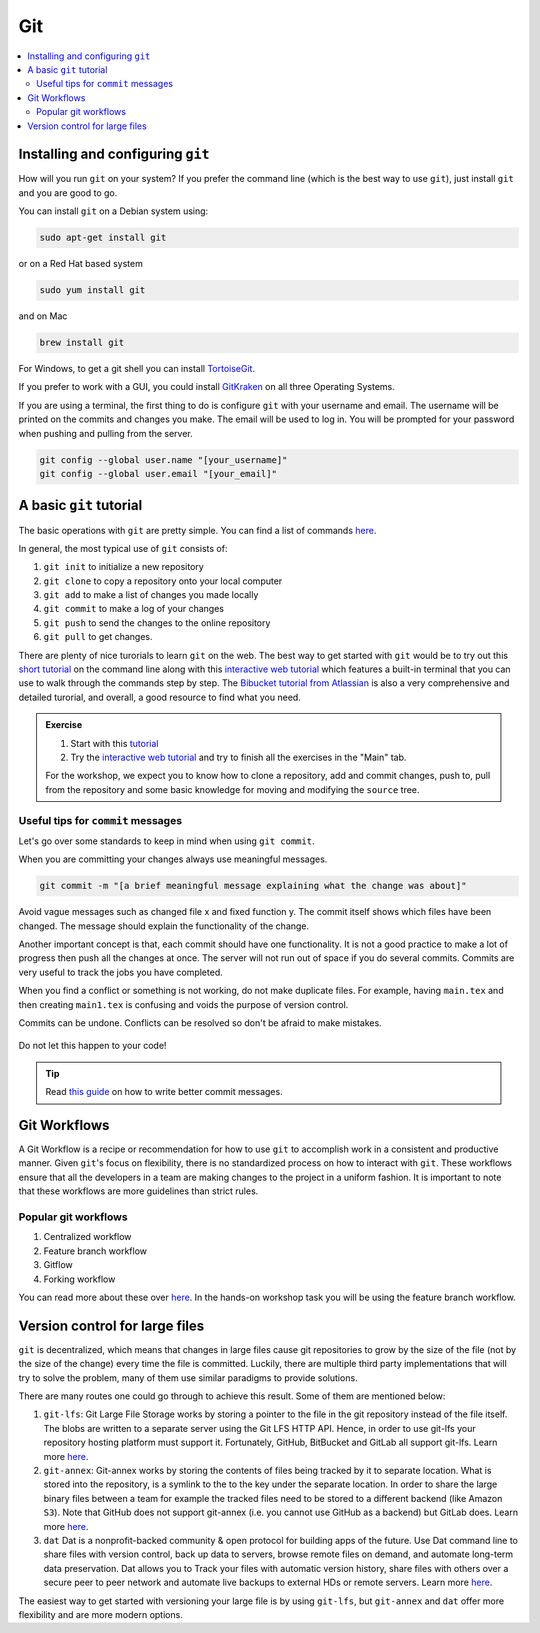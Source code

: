 Git
---

.. contents::
    :local:


Installing and configuring ``git``
++++++++++++++++++++++++++++++++++

How will you run ``git`` on your system? If you prefer the command line (which is the best way to use ``git``), just install ``git`` and you are good to go.

You can install ``git`` on a Debian system using:

.. code:: bash

   sudo apt-get install git

or on a Red Hat based system

.. code:: bash

   sudo yum install git

and on Mac

.. code:: bash

   brew install git

For Windows, to get a git shell you can install `TortoiseGit <https://tortoisegit.org/>`_.

If you prefer to work with a GUI, you could install `GitKraken <https://www.gitkraken.com/>`_ on all three Operating Systems.

If you are using a terminal, the first thing to do is configure ``git`` with your username and email.
The username will be printed on the commits and changes you make.
The email will be used to log in. You will be prompted for your password when pushing and pulling from the server.

.. code:: bash

   git config --global user.name "[your_username]"
   git config --global user.email "[your_email]"


A basic ``git`` tutorial
++++++++++++++++++++++++

The basic operations with ``git`` are pretty simple.
You can find a list of commands `here <https://confluence.atlassian.com/bitbucketserver/basic-git-commands-776639767.html>`_.

In general, the most typical use of ``git`` consists of:

1. ``git init`` to initialize a new repository
2. ``git clone`` to copy a repository onto your local computer
3. ``git add`` to make a list of changes you made locally
4. ``git commit`` to make a log of your changes
5. ``git push`` to send the changes to the online repository
6. ``git pull`` to get changes.

There are plenty of nice turorials to learn ``git`` on the web.
The best way to get started with ``git`` would be to try out this `short tutorial <http://rogerdudler.github.io/git-guide>`_ on the command line along with this `interactive web tutorial <https://learngitbranching.js.org>`_ which features a built-in terminal that you can use to walk through the commands step by step.
The `Bibucket tutorial from Atlassian <https://www.atlassian.com/git/tutorials/setting-up-a-repository>`_ is also a very comprehensive and detailed turorial, and overall, a good resource to find what you need.

.. admonition:: Exercise

   1. Start with this `tutorial <http://rogerdudler.github.io/git-guide>`_
   2. Try the `interactive web tutorial <https://learngitbranching.js.org>`_ and try to finish all the exercises in the "Main" tab.

   For the workshop, we expect you to know how to clone a repository, add and commit changes, push to, pull from the repository and some basic knowledge for moving and modifying the ``source`` tree.

Useful tips for ``commit`` messages
***********************************

Let's go over some standards to keep in mind when using ``git commit``.

When you are committing your changes always use meaningful messages.

.. code:: bash

   git commit -m "[a brief meaningful message explaining what the change was about]"

Avoid vague messages such as changed file x and fixed function y. The commit itself shows which files have been changed. The message should explain the functionality of the change.

Another important concept is that, each commit should have one functionality. It is not a good practice to make a lot of progress then push all the changes at once. The server will not run out of space if you do several commits. Commits are very useful to track the jobs you have completed.

When you find a conflict or something is not working, do not make duplicate files. For example, having ``main.tex`` and then creating ``main1.tex`` is confusing and voids the purpose of version control.

Commits can be undone. Conflicts can be resolved so don't be afraid to make mistakes.

.. figure:: https://cdn-images-1.medium.com/max/1600/1*bLtPTIsKUeAQHPo2eGrKpw.png
    :align: center

    Do not let this happen to your code!

.. tip::

    Read `this guide <https://chris.beams.io/posts/git-commit/#seven-rules>`_ on how to write better commit messages.


Git Workflows
+++++++++++++

A Git Workflow is a recipe or recommendation for how to use ``git`` to accomplish work in a consistent and productive manner.
Given ``git``'s focus on flexibility, there is no standardized process on how to interact with ``git``.
These workflows ensure that all the developers in a team are making changes to the project in a uniform fashion.
It is important to note that these workflows are more guidelines than strict rules.

Popular git workflows
*********************

1. Centralized workflow
2. Feature branch workflow
3. Gitflow
4. Forking workflow

You can read more about these over `here <https://www.atlassian.com/git/tutorials/comparing-workflows>`_. In the hands-on workshop task you will be using the feature branch workflow.


Version control for large files
+++++++++++++++++++++++++++++++

``git`` is decentralized, which means that changes in large files cause git repositories to grow by the size of the file (not by the size of the change) every time the file is committed.
Luckily, there are multiple third party implementations that will try to solve the problem, many of them use similar paradigms to provide solutions.

There are many routes one could go through to achieve this result. Some of them are mentioned below:

1. ``git-lfs``:
   Git Large File Storage works by storing a pointer to the file in the git repository instead of the file itself.
   The blobs are written to a separate server using the Git LFS HTTP API.
   Hence, in order to use git-lfs your repository hosting platform must support it.
   Fortunately, GitHub, BitBucket and GitLab all support git-lfs.
   Learn more `here <https://git-lfs.github.com/>`_.
2. ``git-annex``:
   Git-annex works by storing the contents of files being tracked by it to separate location.
   What is stored into the repository, is a symlink to the to the key under the separate location.
   In order to share the large binary files between a team for example the tracked files need to be stored to a different backend (like Amazon ``S3``).
   Note that GitHub does not support git-annex (i.e. you cannot use GitHub as a backend) but GitLab does.
   Learn more `here <https://git-annex.branchable.com/>`_.
3. ``dat``
   Dat is a nonprofit-backed community & open protocol for building apps of the future.
   Use Dat command line to share files with version control, back up data to servers, browse remote files on demand, and automate long-term data preservation.
   Dat allows you to Track your files with automatic version history, share files with others over a secure peer to peer network and automate live backups to external HDs or remote servers.
   Learn more `here <http://datproject.org/>`_.

The easiest way to get started with versioning your large file is by using ``git-lfs``, but ``git-annex`` and ``dat`` offer more flexibility and are more modern options.
